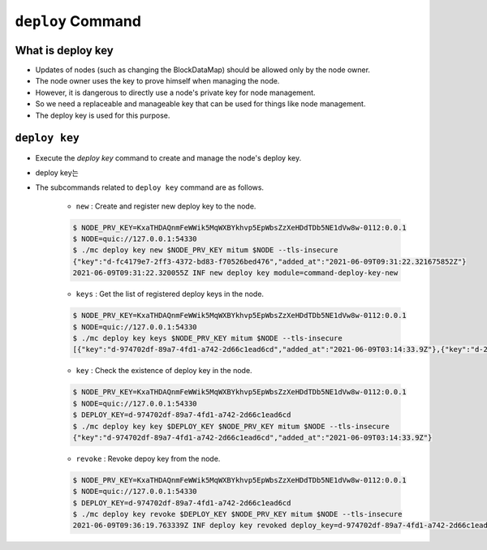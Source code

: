 .. _deploy key:

``deploy`` Command
========================

What is deploy key
--------------------

* Updates of nodes (such as changing the BlockDataMap) should be allowed only by the node owner.
* The node owner uses the key to prove himself when managing the node.
* However, it is dangerous to directly use a node's private key for node management.
* So we need a replaceable and manageable key that can be used for things like node management.
* The deploy key is used for this purpose.

``deploy key``
------------------

* Execute the `deploy key` command to create and manage the node's deploy key.
* deploy key는 
* The subcommands related to ``deploy key`` command are as follows.
  
    * ``new`` : Create and register new deploy key to the node.

    .. code-block:: json

        $ NODE_PRV_KEY=KxaTHDAQnmFeWWik5MqWXBYkhvp5EpWbsZzXeHDdTDb5NE1dVw8w-0112:0.0.1
        $ NODE=quic://127.0.0.1:54330
        $ ./mc deploy key new $NODE_PRV_KEY mitum $NODE --tls-insecure
        {"key":"d-fc4179e7-2ff3-4372-bd83-f70526bed476","added_at":"2021-06-09T09:31:22.321675852Z"}
        2021-06-09T09:31:22.320055Z INF new deploy key module=command-deploy-key-new

    * ``keys`` : Get the list of registered deploy keys in the node.

    .. code-block:: json

        $ NODE_PRV_KEY=KxaTHDAQnmFeWWik5MqWXBYkhvp5EpWbsZzXeHDdTDb5NE1dVw8w-0112:0.0.1
        $ NODE=quic://127.0.0.1:54330
        $ ./mc deploy key keys $NODE_PRV_KEY mitum $NODE --tls-insecure
        [{"key":"d-974702df-89a7-4fd1-a742-2d66c1ead6cd","added_at":"2021-06-09T03:14:33.9Z"},{"key":"d-2897ced4-ceb5-4e11-be81-3139350c9c55","added_at":"2021-06-09T03:56:49.393Z"},{"key":"d-fc4179e7-2ff3-4372-bd83-f70526bed476","added_at":"2021-06-09T09:31:22.321675852Z"}]

    * ``key`` : Check the existence of deploy key in the node.

    .. code-block:: json

        $ NODE_PRV_KEY=KxaTHDAQnmFeWWik5MqWXBYkhvp5EpWbsZzXeHDdTDb5NE1dVw8w-0112:0.0.1
        $ NODE=quic://127.0.0.1:54330
        $ DEPLOY_KEY=d-974702df-89a7-4fd1-a742-2d66c1ead6cd
        $ ./mc deploy key key $DEPLOY_KEY $NODE_PRV_KEY mitum $NODE --tls-insecure
        {"key":"d-974702df-89a7-4fd1-a742-2d66c1ead6cd","added_at":"2021-06-09T03:14:33.9Z"}

    * ``revoke`` : Revoke depoy key from the node.

    .. code-block:: json

        $ NODE_PRV_KEY=KxaTHDAQnmFeWWik5MqWXBYkhvp5EpWbsZzXeHDdTDb5NE1dVw8w-0112:0.0.1
        $ NODE=quic://127.0.0.1:54330
        $ DEPLOY_KEY=d-974702df-89a7-4fd1-a742-2d66c1ead6cd
        $ ./mc deploy key revoke $DEPLOY_KEY $NODE_PRV_KEY mitum $NODE --tls-insecure
        2021-06-09T09:36:19.763339Z INF deploy key revoked deploy_key=d-974702df-89a7-4fd1-a742-2d66c1ead6cd module=command-deploy-key-revoke

    